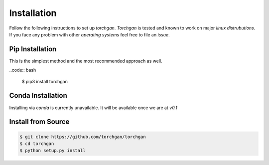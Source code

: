 Installation
============

Follow the following instructions to set up `torchgan`. `Torchgan` is tested and known to work on major `linux distrubutions`. If you face any problem with other `operating systems` feel free to file an `issue`.

Pip Installation
----------------

This is the simplest method and the most recommended approach as well.

..code:: bash

   $ pip3 install torchgan

Conda Installation
------------------

Installing via `conda` is currently unavailable. It will be available once we are at `v0.1`

Install from Source
-------------------

.. code:: bash

   $ git clone https://github.com/torchgan/torchgan
   $ cd torchgan
   $ python setup.py install
